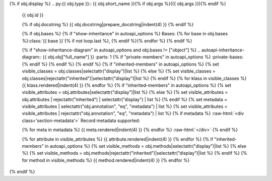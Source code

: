 {% if obj.display %}
.. py:{{ obj.type }}:: {{ obj.short_name }}{% if obj.args %}({{ obj.args }}){% endif %}


    .. rst-class:: full-class-path
    {{ obj.id }}

    {% if obj.docstring %}
    {{ obj.docstring|prepare_docstring|indent(4) }}
    {% endif %}

    {% if obj.bases %}
    {% if "show-inheritance" in autoapi_options %}
    Bases: {% for base in obj.bases %}:class:`{{ base }}`{% if not loop.last %}, {% endif %}{% endfor %}
    {% endif %}


    {% if "show-inheritance-diagram" in autoapi_options and obj.bases != ["object"] %}
    .. autoapi-inheritance-diagram:: {{ obj.obj["full_name"] }}
    :parts: 1
    {% if "private-members" in autoapi_options %}
    :private-bases:
    {% endif %}
    {% endif %}
    {% endif %}
    {% if "inherited-members" in autoapi_options %}
    {% set visible_classes = obj.classes|selectattr("display")|list %}
    {% else %}
    {% set visible_classes = obj.classes|rejectattr("inherited")|selectattr("display")|list %}
    {% endif %}
    {% for klass in visible_classes %}
    {{ klass.rendered|indent(4) }}
    {% endfor %}
    {% if "inherited-members" in autoapi_options %}
    {% set visible_attributes = obj.attributes|selectattr("display")|list %}
    {% else %}
    {% set visible_attributes = obj.attributes | rejectattr("inherited") | selectattr("display") | list %}
    {% endif %}
    {% set metadata = visible_attributes | selectattr("obj.annotation", "eq", "metadata") | list %}
    {% set visible_attributes = visible_attributes | rejectattr("obj.annotation", "eq", "metadata") | list %}
    {% if metadata %}
    :raw-html:`<div class='section-metadata'>`
    Record metadata supported:

    {% for meta in metadata %}
    {{ meta.rendered|indent(4) }}
    {% endfor %}
    :raw-html:`</div>`
    {% endif %}

    {% for attribute in visible_attributes %}
    {{ attribute.rendered|indent(4) }}
    {% endfor %}
    {% if "inherited-members" in autoapi_options %}
    {% set visible_methods = obj.methods|selectattr("display")|list %}
    {% else %}
    {% set visible_methods = obj.methods|rejectattr("inherited")|selectattr("display")|list %}
    {% endif %}
    {% for method in visible_methods %}
    {{ method.rendered|indent(4) }}
    {% endfor %}
{% endif %}
